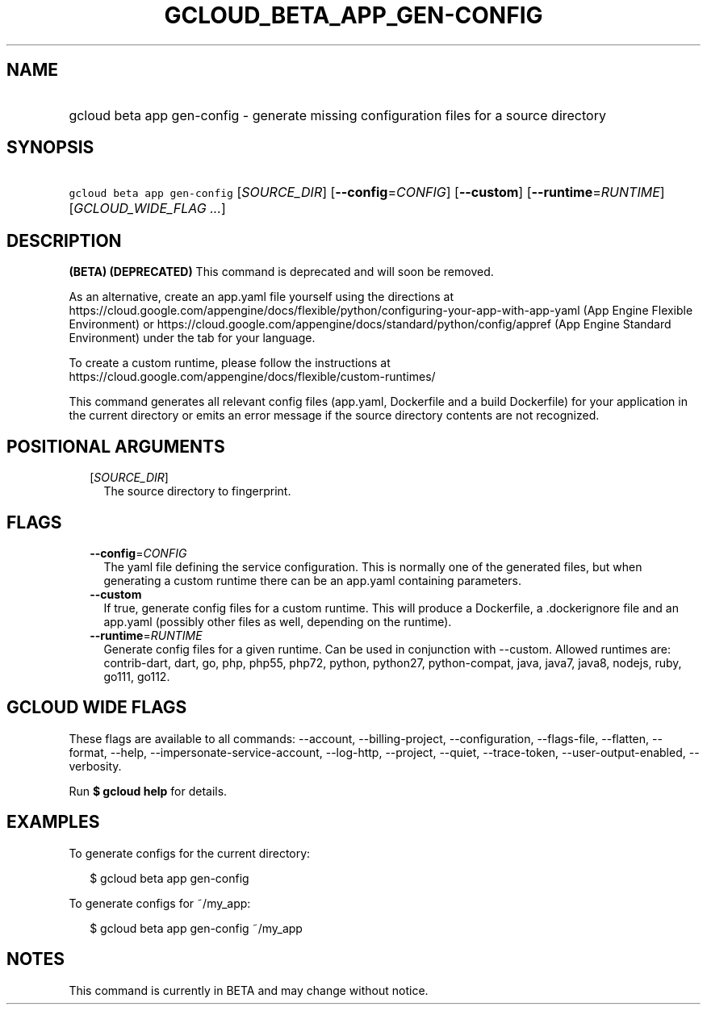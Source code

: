 
.TH "GCLOUD_BETA_APP_GEN\-CONFIG" 1



.SH "NAME"
.HP
gcloud beta app gen\-config \- generate missing configuration files for a source directory



.SH "SYNOPSIS"
.HP
\f5gcloud beta app gen\-config\fR [\fISOURCE_DIR\fR] [\fB\-\-config\fR=\fICONFIG\fR] [\fB\-\-custom\fR] [\fB\-\-runtime\fR=\fIRUNTIME\fR] [\fIGCLOUD_WIDE_FLAG\ ...\fR]



.SH "DESCRIPTION"

\fB(BETA)\fR \fB(DEPRECATED)\fR This command is deprecated and will soon be
removed.

As an alternative, create an app.yaml file yourself using the directions at
https://cloud.google.com/appengine/docs/flexible/python/configuring\-your\-app\-with\-app\-yaml
(App Engine Flexible Environment) or
https://cloud.google.com/appengine/docs/standard/python/config/appref (App
Engine Standard Environment) under the tab for your language.

To create a custom runtime, please follow the instructions at
https://cloud.google.com/appengine/docs/flexible/custom\-runtimes/


This command generates all relevant config files (app.yaml, Dockerfile and a
build Dockerfile) for your application in the current directory or emits an
error message if the source directory contents are not recognized.



.SH "POSITIONAL ARGUMENTS"

.RS 2m
.TP 2m
[\fISOURCE_DIR\fR]
The source directory to fingerprint.


.RE
.sp

.SH "FLAGS"

.RS 2m
.TP 2m
\fB\-\-config\fR=\fICONFIG\fR
The yaml file defining the service configuration. This is normally one of the
generated files, but when generating a custom runtime there can be an app.yaml
containing parameters.

.TP 2m
\fB\-\-custom\fR
If true, generate config files for a custom runtime. This will produce a
Dockerfile, a .dockerignore file and an app.yaml (possibly other files as well,
depending on the runtime).

.TP 2m
\fB\-\-runtime\fR=\fIRUNTIME\fR
Generate config files for a given runtime. Can be used in conjunction with
\-\-custom. Allowed runtimes are: contrib\-dart, dart, go, php, php55, php72,
python, python27, python\-compat, java, java7, java8, nodejs, ruby, go111,
go112.


.RE
.sp

.SH "GCLOUD WIDE FLAGS"

These flags are available to all commands: \-\-account, \-\-billing\-project,
\-\-configuration, \-\-flags\-file, \-\-flatten, \-\-format, \-\-help,
\-\-impersonate\-service\-account, \-\-log\-http, \-\-project, \-\-quiet,
\-\-trace\-token, \-\-user\-output\-enabled, \-\-verbosity.

Run \fB$ gcloud help\fR for details.



.SH "EXAMPLES"

To generate configs for the current directory:

.RS 2m
$ gcloud beta app gen\-config
.RE

To generate configs for ~/my_app:

.RS 2m
$ gcloud beta app gen\-config ~/my_app
.RE



.SH "NOTES"

This command is currently in BETA and may change without notice.

